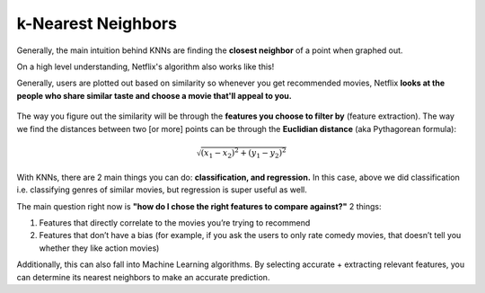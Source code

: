 k-Nearest Neighbors
=====

.. _listsarrays:



Generally, the main intuition behind KNNs are finding the **closest neighbor** of a point when graphed out.

On a high level understanding, Netflix's algorithm also works like this!

Generally, users are plotted out based on similarity so whenever you get recommended movies, Netflix **looks at the people who share similar taste and choose a movie that'll appeal to you.**

.. figure:: images/41.png
   :align: center

The way you figure out the similarity will be through the **features you choose to filter by** (feature extraction). The way we find the distances between two [or more] points can be through the **Euclidian distance** (aka Pythagorean formula):

.. math::
    \sqrt{(x_1-x_2)^2+(y_1-y_2)^2}

With KNNs, there are 2 main things you can do: **classification, and regression.** In this case, above we did classification i.e. classifying genres of similar movies, but regression is super useful as well.

The main question right now is **"how do I chose the right features to compare against?"** 2 things:

1. Features that directly correlate to the movies you’re trying to recommend
2. Features that don’t have a bias (for example, if you ask the users to only rate comedy movies, that doesn’t tell you whether they like action movies)

Additionally, this can also fall into Machine Learning algorithms. By selecting accurate + extracting relevant features, you can determine its nearest neighbors to make an accurate prediction.